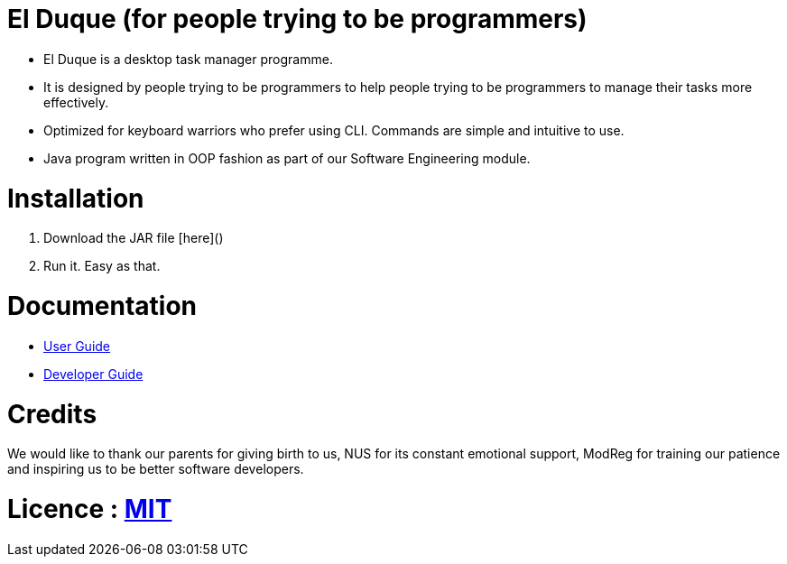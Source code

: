 # El Duque (for people trying to be programmers)
ifdef::env-github,env-browser[:relfileprefix: docs/]

* El Duque is a desktop task manager programme.
* It is designed by people trying to be programmers to help people trying to be programmers to manage their tasks more effectively. 
* Optimized for keyboard warriors who prefer using CLI. Commands are simple and intuitive to use.
* Java program written in OOP fashion as part of our Software Engineering module.

# Installation

1. Download the JAR file [here]()
1. Run it. Easy as that.

# Documentation

* <<UserGuide#, User Guide>>
* <<DeveloperGuide#, Developer Guide>>

# Credits
We would like to thank our parents for giving birth to us, NUS for its constant emotional support, ModReg for training our patience and inspiring us to be better software developers. 

# Licence : link:LICENSE[MIT]
